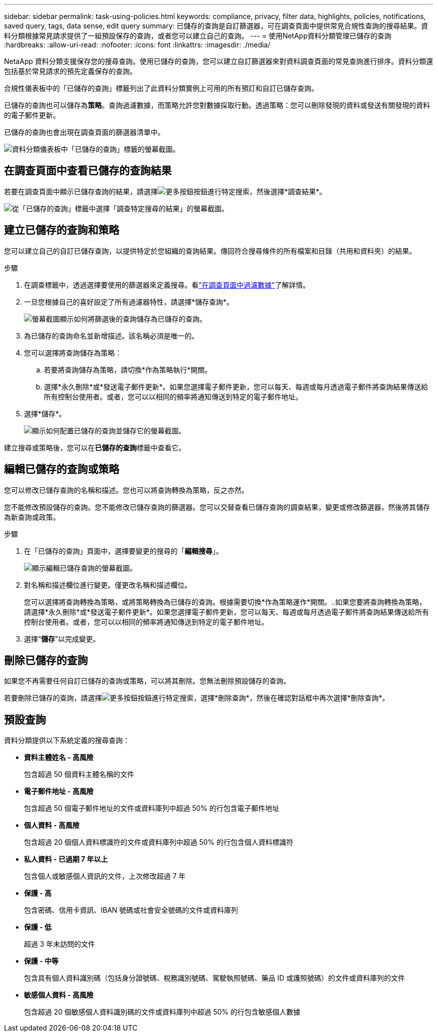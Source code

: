 ---
sidebar: sidebar 
permalink: task-using-policies.html 
keywords: compliance, privacy, filter data, highlights, policies, notifications, saved query, tags, data sense, edit query 
summary: 已儲存的查詢是自訂篩選器，可在調查頁面中提供常見合規性查詢的搜尋結果。資料分類根據常見請求提供了一組預設保存的查詢，或者您可以建立自己的查詢。 
---
= 使用NetApp資料分類管理已儲存的查詢
:hardbreaks:
:allow-uri-read: 
:nofooter: 
:icons: font
:linkattrs: 
:imagesdir: ./media/


[role="lead"]
NetaApp 資料分類支援保存您的搜尋查詢。使用已儲存的查詢，您可以建立自訂篩選器來對資料調查頁面的常見查詢進行排序。資料分類還包括基於常見請求的預先定義保存的查詢。

合規性儀表板中的「已儲存的查詢」標籤列出了此資料分類實例上可用的所有預訂和自訂已儲存查詢。

已儲存的查詢也可以儲存為**策略**。查詢過濾數據，而策略允許您對數據採取行動。透過策略：您可以刪除發現的資料或發送有關發現的資料的電子郵件更新。

已儲存的查詢也會出現在調查頁面的篩選器清單中。

image:screenshot_compliance_highlights_tab.png["資料分類儀表板中「已儲存的查詢」標籤的螢幕截圖。"]



== 在調查頁面中查看已儲存的查詢結果

若要在調查頁面中顯示已儲存查詢的結果，請選擇image:button-gallery-options.gif["更多按鈕"]按鈕進行特定搜索，然後選擇*調查結果*。

image:screenshot_compliance_highlights_investigate.png["從「已儲存的查詢」標籤中選擇「調查特定搜尋的結果」的螢幕截圖。"]



== 建立已儲存的查詢和策略

您可以建立自己的自訂已儲存查詢，以提供特定於您組織的查詢結果。傳回符合搜尋條件的所有檔案和目錄（共用和資料夾）的結果。

.步驟
. 在調查標籤中，透過選擇要使用的篩選器來定義搜尋。看link:task-investigate-data.html["在調查頁面中過濾數據"]了解詳情。
. 一旦您根據自己的喜好設定了所有過濾器特性，請選擇*儲存查詢*。
+
image:../media/screenshot_compliance_save_as_highlight.png["螢幕截圖顯示如何將篩選後的查詢儲存為已儲存的查詢。"]

. 為已儲存的查詢命名並新增描述。該名稱必須是唯一的。
. 您可以選擇將查詢儲存為策略：
+
.. 若要將查詢儲存為策略，請切換*作為策略執行*開關。
.. 選擇*永久刪除*或*發送電子郵件更新*。如果您選擇電子郵件更新，您可以每天、每週或每月透過電子郵件將查詢結果傳送給所有控制台使用者。或者，您可以以相同的頻率將通知傳送到特定的電子郵件地址。


. 選擇*儲存*。
+
image:../media/screenshot_compliance_save_highlight2.png["顯示如何配置已儲存的查詢並儲存它的螢幕截圖。"]



建立搜尋或策略後，您可以在**已儲存的查詢**標籤中查看它。



== 編輯已儲存的查詢或策略

您可以修改已儲存查詢的名稱和描述。您也可以將查詢轉換為策略，反之亦然。

您不能修改預設儲存的查詢。您不能修改已儲存查詢的篩選器。您可以交替查看已儲存查詢的調查結果，變更或修改篩選器，然後將其儲存為新查詢或政策。

.步驟
. 在「已儲存的查詢」頁面中，選擇要變更的搜尋的「*編輯搜尋*」。
+
image:screenshot-edit-search.png["顯示編輯已儲存查詢的螢幕截圖。"]

. 對名稱和描述欄位進行變更。僅更改名稱和描述欄位。
+
您可以選擇將查詢轉換為策略，或將策略轉換為已儲存的查詢。根據需要切換*作為策略運作*開關。..如果您要將查詢轉換為策略，請選擇*永久刪除*或*發送電子郵件更新*。如果您選擇電子郵件更新，您可以每天、每週或每月透過電子郵件將查詢結果傳送給所有控制台使用者。或者，您可以以相同的頻率將通知傳送到特定的電子郵件地址。

. 選擇“*儲存*”以完成變更。




== 刪除已儲存的查詢

如果您不再需要任何自訂已儲存的查詢或策略，可以將其刪除。您無法刪除預設儲存的查詢。

若要刪除已儲存的查詢，請選擇image:button-gallery-options.gif["更多按鈕"]按鈕進行特定搜索，選擇*刪除查詢*，然後在確認對話框中再次選擇*刪除查詢*。



== 預設查詢

資料分類提供以下系統定義的搜尋查詢：

* **資料主體姓名 - 高風險**
+
包含超過 50 個資料主體名稱的文件

* **電子郵件地址 - 高風險**
+
包含超過 50 個電子郵件地址的文件或資料庫列中超過 50% 的行包含電子郵件地址

* **個人資料 - 高風險**
+
包含超過 20 個個人資料標識符的文件或資料庫列中超過 50% 的行包含個人資料標識符

* **私人資料 - 已過期 7 年以上**
+
包含個人或敏感個人資訊的文件，上次修改超過 7 年

* **保護 - 高**
+
包含密碼、信用卡資訊、IBAN 號碼或社會安全號碼的文件或資料庫列

* **保護 - 低**
+
超過 3 年未訪問的文件

* **保護 - 中等**
+
包含具有個人資料識別碼（包括身分證號碼、稅務識別號碼、駕駛執照號碼、藥品 ID 或護照號碼）的文件或資料庫列的文件

* **敏感個人資料 - 高風險**
+
包含超過 20 個敏感個人資料識別碼的文件或資料庫列中超過 50% 的行包含敏感個人數據



